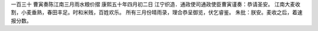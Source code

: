 一百三十 曹寅奏陈江南三月雨水粮价摺 
康熙五十年四月初二日 
江宁织造．通政使司通政使臣曹寅谨奏：恭请圣安。 
江南大麦收割，小麦垂熟，春田丰足。时和米贱，百姓欢乐。 
所有三月份晴雨录，理合恭呈御览，伏乞睿鉴。 
朱批：朕安。麦收之后，着速报分数。 